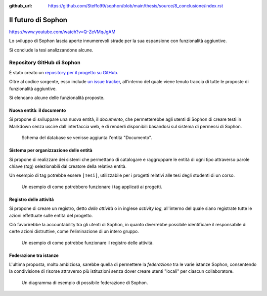 :github_url: https://github.com/Steffo99/sophon/blob/main/thesis/source/8_conclusione/index.rst

.. index::
   pair: Sophon; futuro

*******************
Il futuro di Sophon
*******************

.. and them's the facts
https://www.youtube.com/watch?v=Q-ZeVMqJgAM

Lo sviluppo di Sophon lascia aperte innumerevoli strade per la sua espansione con funzionalità aggiuntive.

Si conclude la tesi analizzandone alcune.


Repository GitHub di Sophon
===========================

È stato creato un `repository per il progetto su GitHub <https://github.com/Steffo99/sophon>`_.

Oltre al codice sorgente, esso include `un issue tracker <https://github.com/Steffo99/sophon/issues>`_, all'interno del quale viene tenuto traccia di tutte le proposte di funzionalità aggiuntive.

Si elencano alcune delle funzionalità proposte.


.. index::
   pair: Sophon; documento

Nuova entità: il documento
--------------------------

Si propone di sviluppare una nuova entità, il *documento*, che permetterebbe agli utenti di Sophon di creare testi in Markdown senza uscire dall'interfaccia web, e di renderli disponibili basandosi sul sistema di permessi di Sophon.

.. figure:: diagram_documents.png

   Schema del database se venisse aggiunta l'entità "Documento".


.. index::
   pair: Sophon; tag

Sistema per organizzazione delle entità
---------------------------------------

Si propone di realizzare dei sistemi che permettano di catalogare e raggruppare le entità di ogni tipo attraverso parole chiave (*tag*) selezionabili dal creatore della relativa entità.

Un esempio di tag potrebbe essere ``[Tesi]``, utilizzabile per i progetti relativi alle tesi degli studenti di un corso.

.. figure:: diagram_tags.png
   :scale: 25%

   Un esempio di come potrebbero funzionare i tag applicati ai progetti.


.. index::
   single: activity log
   single: registro delle attività

Registro delle attività
-----------------------

Si propone di creare un registro, detto *delle attività* o in inglese *activity log*, all'interno del quale siano registrate tutte le azioni effettuate sulle entità del progetto.

Ciò favorirebbe la accountability tra gli utenti di Sophon, in quanto diverrebbe possibile identificare il responsabile di certe azioni distruttive, come l'eliminazione di un intero gruppo.

.. figure:: diagram_activity_log.png
   :scale: 35%

   Un esempio di come potrebbe funzionare il registro delle attività.


.. index::
   pair: Sophon; federazione tra istanze

Federazione tra istanze
-----------------------

L'ultima proposta, molto ambiziosa, sarebbe quella di permettere la *federazione* tra le varie istanze Sophon, consentendo la condivisione di risorse attraverso più istituzioni senza dover creare utenti "locali" per ciascun collaboratore.

.. figure:: diagram_federation.png
   :scale: 50%

   Un diagramma di esempio di possibile federazione di Sophon.
